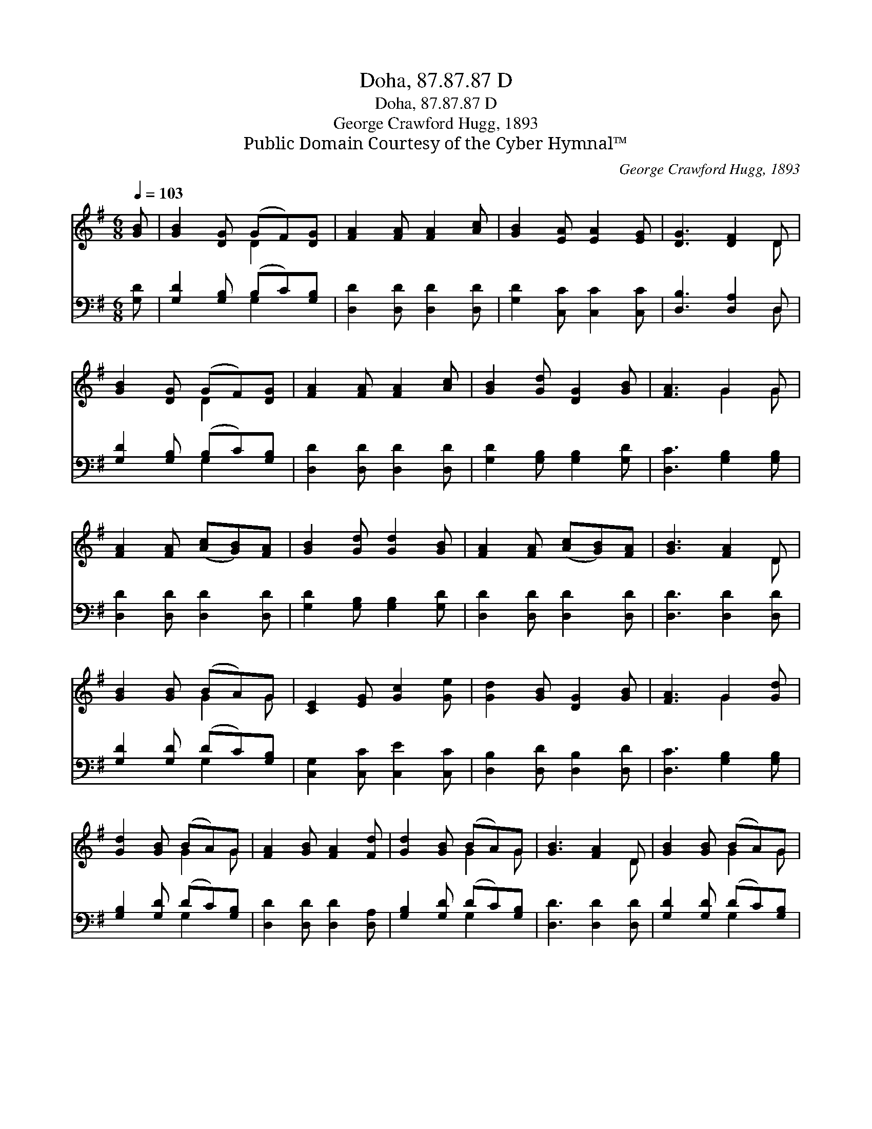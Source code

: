 X:1
T:Doha, 87.87.87 D
T:Doha, 87.87.87 D
T:George Crawford Hugg, 1893
T:Public Domain Courtesy of the Cyber Hymnal™
C:George Crawford Hugg, 1893
Z:Public Domain
Z:Courtesy of the Cyber Hymnal™
%%score ( 1 2 ) ( 3 4 )
L:1/8
Q:1/4=103
M:6/8
K:G
V:1 treble 
V:2 treble 
V:3 bass 
V:4 bass 
V:1
 [GB] | [GB]2 [DG] (GF)[DG] | [FA]2 [FA] [FA]2 [Ac] | [GB]2 [EA] [EA]2 [EG] | [DG]3 [DF]2 D | %5
 [GB]2 [DG] (GF)[DG] | [FA]2 [FA] [FA]2 [Ac] | [GB]2 [Gd] [DG]2 [GB] | [FA]3 G2 G | %9
 [FA]2 [FA] ([Ac][GB])[FA] | [GB]2 [Gd] [Gd]2 [GB] | [FA]2 [FA] ([Ac][GB])[FA] | [GB]3 [FA]2 D | %13
 [GB]2 [GB] (BA)G | [CE]2 [EG] [Gc]2 [Ge] | [Gd]2 [GB] [DG]2 [GB] | [FA]3 G2 [Gd] | %17
 [Gd]2 [GB] (BA)G | [FA]2 [GB] [FA]2 [Fd] | [Gd]2 [GB] (BA)G | [GB]3 [FA]2 D | [GB]2 [GB] (BA)G | %22
 [CE]2 [EG] [Gc]2 [Ge] | [Gd]2 [GB] [DG]2 [GB] | [FA]3 G2 |] %25
V:2
 x | x3 D2 x | x6 | x6 | x5 D | x3 D2 x | x6 | x6 | x3 G2 G | x6 | x6 | x6 | x5 D | x3 G2 G | x6 | %15
 x6 | x3 G2 x | x3 G2 G | x6 | x3 G2 G | x5 D | x3 G2 G | x6 | x6 | x3 G2 |] %25
V:3
 [G,D] | [G,D]2 [G,B,] (B,C)[G,B,] | [D,D]2 [D,D] [D,D]2 [D,D] | [G,D]2 [C,C] [C,C]2 [C,C] | %4
 [D,B,]3 [D,A,]2 D, | [G,D]2 [G,B,] (B,C)[G,B,] | [D,D]2 [D,D] [D,D]2 [D,D] | %7
 [G,D]2 [G,B,] [G,B,]2 [G,D] | [D,C]3 [G,B,]2 [G,B,] | [D,D]2 [D,D] [D,D]2 [D,D] | %10
 [G,D]2 [G,B,] [G,B,]2 [G,D] | [D,D]2 [D,D] [D,D]2 [D,D] | [D,D]3 [D,D]2 [D,D] | %13
 [G,D]2 [G,D] (DC)[G,B,] | [C,G,]2 [C,C] [C,E]2 [C,C] | [D,B,]2 [D,D] [D,B,]2 [D,D] | %16
 [D,C]3 [G,B,]2 [G,B,] | [G,B,]2 [G,D] (DC)[G,B,] | [D,D]2 [D,D] [D,D]2 [D,A,] | %19
 [G,B,]2 [G,D] (DC)[G,B,] | [D,D]3 [D,D]2 [D,D] | [G,D]2 [G,D] (DC)[G,B,] | %22
 [C,G,]2 [C,C] [C,E]2 [C,C] | [D,B,]2 [D,D] [D,B,]2 [D,D] | [D,C]3 [G,B,]2 |] %25
V:4
 x | x3 G,2 x | x6 | x6 | x5 D, | x3 G,2 x | x6 | x6 | x6 | x6 | x6 | x6 | x6 | x3 G,2 x | x6 | %15
 x6 | x6 | x3 G,2 x | x6 | x3 G,2 x | x6 | x3 G,2 x | x6 | x6 | x5 |] %25

